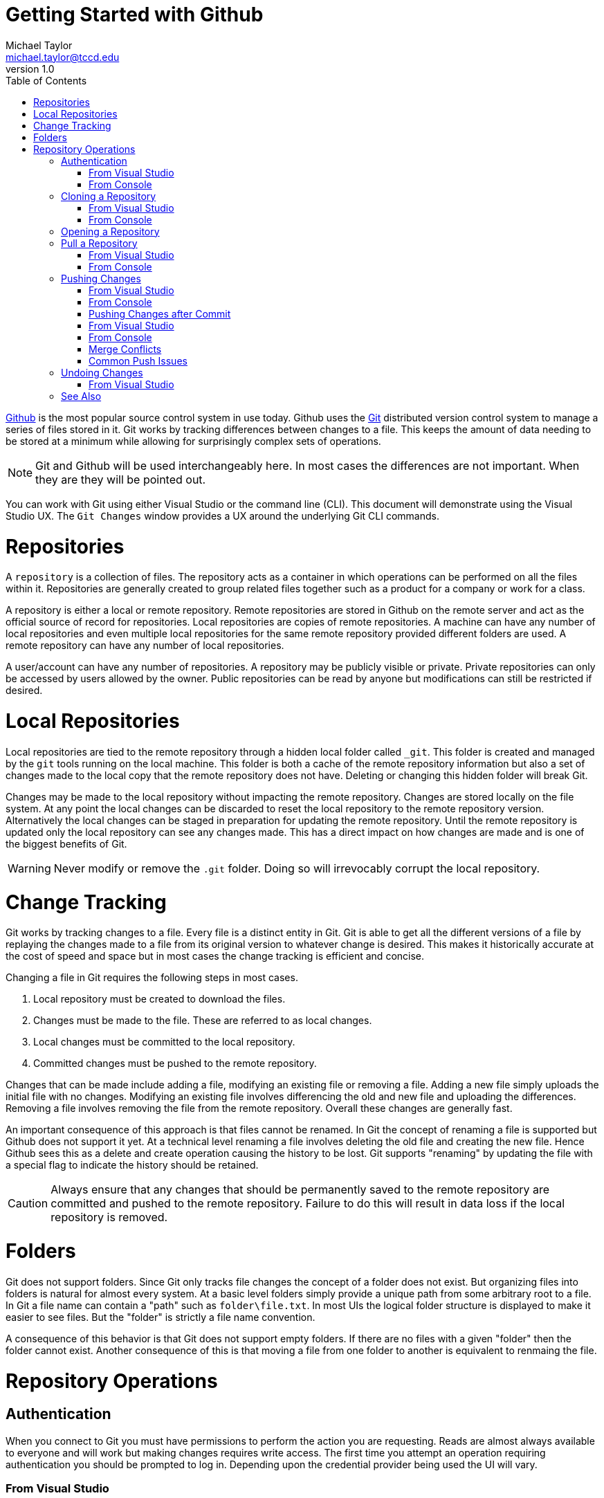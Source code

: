 = Getting Started with Github
Michael Taylor <michael.taylor@tccd.edu>
v1.0
:toc:

https://github.com[Github] is the most popular source control system in use today. Github uses the https://git-scm.com/[Git] distributed version control system to manage a series of files stored in it. Git works by tracking differences between changes to a file. This keeps the amount of data needing to be stored at a minimum while allowing for surprisingly complex sets of operations.

NOTE: Git and Github will be used interchangeably here. In most cases the differences are not important. When they are they will be pointed out.

You can work with Git using either Visual Studio or the command line (CLI). This document will demonstrate using the Visual Studio UX.
The `Git Changes` window provides a UX around the underlying Git CLI commands. 

= Repositories

A `repository` is a collection of files. The repository acts as a container in which operations can be performed on all the files within it. Repositories are generally created to group related files together such as a product for a company or work for a class.

A repository is either a local or remote repository. Remote repositories are stored in Github on the remote server and act as the official source of record for repositories. Local repositories are copies of remote repositories. A machine can have any number of local repositories and even multiple local repositories for the same remote repository provided different folders are used. A remote repository can have any number of local repositories.

A user/account can have any number of repositories. A repository may be publicly visible or private. Private repositories can only be accessed by users allowed by the owner. Public repositories can be read by anyone but modifications can still be restricted if desired.

= Local Repositories

Local repositories are tied to the remote repository through a hidden local folder called `_git`. This folder is created and managed by the `git` tools running on the local machine. This folder is both a cache of the remote repository information but also a set of changes made to the local copy that the remote repository does not have. Deleting or changing this hidden folder will break Git.

Changes may be made to the local repository without impacting the remote repository. Changes are stored locally on the file system. At any point the local changes can be discarded to reset the local repository to the remote repository version. Alternatively the local changes can be staged in preparation for updating the remote repository. Until the remote repository is updated only the local repository can see any changes made. This has a direct impact on how changes are made and is one of the biggest benefits of Git.

WARNING: Never modify or remove the `.git` folder. Doing so will irrevocably corrupt the local repository.

= Change Tracking

Git works by tracking changes to a file. Every file is a distinct entity in Git. Git is able to get all the different versions of a file by replaying the changes made to a file from its original version to whatever change is desired. This makes it historically accurate at the cost of speed and space but in most cases the change tracking is efficient and concise.

Changing a file in Git requires the following steps in most cases.

. Local repository must be created to download the files.
. Changes must be made to the file. These are referred to as local changes.
. Local changes must be committed to the local repository.
. Committed changes must be pushed to the remote repository.

Changes that can be made include adding a file, modifying an existing file or removing a file. Adding a new file simply uploads the initial file with no changes. Modifying an existing file involves differencing the old and new file and uploading the differences. Removing a file involves removing the file from the remote repository. Overall these changes are generally fast.

An important consequence of this approach is that files cannot be renamed. In Git the concept of renaming a file is supported but Github does not support it yet. At a technical level renaming a file involves deleting the old file and creating the new file. Hence Github sees this as a delete and create operation causing the history to be lost. Git supports "renaming" by updating the file with a special flag to indicate the history should be retained.

CAUTION: Always ensure that any changes that should be permanently saved to the remote repository are committed and pushed to the remote repository. Failure to do this will result in data loss if the local repository is removed.

= Folders

Git does not support folders. Since Git only tracks file changes the concept of a folder does not exist. But organizing files into folders is natural for almost every system. At a basic level folders simply provide a unique path from some arbitrary root to a file. In Git a file name can contain a "path" such as `folder\file.txt`. In most UIs the logical folder structure is displayed to make it easier to see files. But the "folder" is strictly a file name convention.

A consequence of this behavior is that Git does not support empty folders. If there are no files with a given "folder" then the folder cannot exist. Another consequence of this is that moving a file from one folder to another is equivalent to renmaing the file.

= Repository Operations

== Authentication

When you connect to Git you must have permissions to perform the action you are requesting. Reads are almost always available to everyone and will work but making changes requires write access. The first time you attempt an operation requiring authentication you should be prompted to log in. Depending upon the credential provider being used the UI will vary. 

=== From Visual Studio

. The `Sign In` UI will be shown. 
. Enter the credentials you created for Github. 
. Click `Sign In`

Visual Studio will then attempt the operation with the provided credentials. If authentication fails then the operation will fail. Use the `Output` window to look for authentication failures. Try the operation again and enter the correct credentials.

=== From Console

. The UI for the configured credential provider will be shown. This may either be directly in the console window or through a Windows UI.
. Enter the credentials you created for Github.
. Depending on the UI either press ENTER or click `Sign In`

If the authentication fails then an error will be shown in the console.

If you receive an access denied or 403 error then this means your user account is incorrect. To correct this sign out of Github and try again.

== Cloning a Repository

Note: Cloning a repository is only necessary the first time a new repository is used on a machine or if the local repository folder is deleted. Thereafter cloning is not necessary.

In order to work with a repository locally you need to clone it. Cloning a repository will set up the structure needed by git and will download the repository to your machine. This will generally only need to be done once per repository per machine. If you ever wipe out the directory structure you will need to repeat this process.

=== From Visual Studio

. If no solution is curently open then click the `Clone Repository` button in the `Git Changes` window.
. If a solution is open then use the menu option `Git \ Clone Repository`.
. In the `Clone a repository` window do one of the following.
.. Manual
... Enter the URL to the Github repository.
... Verify the local path to be used. It should be named after the repository.
... Click `Clone` to clone.
.. Browse
... Click `Github` to browse the repositories.
... Select the repository to clone.
... Verify the local path to be used. It should be named after the repository.
... Click `Clone` to clone.
. The repository will be cloned but no solution will be opened.
image:git-clonerepository.png[Clone Repository]

=== From Console

. Using the console go to a folder that does not have any repository.
. Enter the command `git clone` and the URL to the repository.
[source,shell]
----
git clone https://github.com/myuser/myrepo
----

== Opening a Repository

When opening Visual Studio back up you will need to open the repository containing your code.

NOTE: This is only necessary if you don't use the `Recent` list to open an existing solution. When opening a solution it will automatically connect back to the repository.

Open the solution associated with your repository. Visual Studio will now be connected to the repository. 

Because you have a repository open all changes will be tracked. It is strongly recommended that you pull your repository before making any further changes.

NOTE: It is critical that you keep all changes in your repository within the folder structure of your repository. Failure to do so will cause Git to miss the changes.

== Pull a Repository

After opening a repository you should pull down any changes. Pulling a repository will download any changes from Git to your local copy. Since Git tracks changes only those differences need to be downloaded. It is important that you do this before making any other changes otherwise you may run into merge issues with pushing changes later.

NOTE: Always pull your repository before starting any work to ensure you do not run into issues pushing your changes later.

CAUTION: You cannot pull a repository if you have any local changes uncommitted.

=== From Visual Studio

. In `Git` select the `Pull` command in the top right of the window.
+
image:git-pullrepository.png[Pull Repository]

=== From Console

Go to the folder containing the repository and run the following command.
[source,shell]
----
git pull
----

You can now make changes to your repository knowing you have the latest version locally. Any changes made by others (or yourself on another machine) will now be available locally.

== Pushing Changes

When you have made the changes are want to make them permanent you need to commit them and then push them to Git. Git follows a 2-step process for pushing changes. The first step commits the changes from your working folder to a local copy. At this point the changes are not available in Git but will be part of the changes that are sent. The second step is to push the changes. This will copy any commits from your local machine to Git. Once pushed others will have access to your changes. 

NOTE: This two step process always occurs but since you will often commit and push at the same time Visual Studio provides a shortcut command to do both at once.

=== From Visual Studio

. Go to the `Git` window.
+
image:git-commitrepository.png[Commit Repository]
. Git will analyze the differences between the files since your last commit. Any differences will be listed. At this point you can undo changes you've made or commit your changes.
. To commit the changes you must enter a comment about what changes you've made. This information will be available later to explain why the changes were made.
. Since you will often be committing and pushing the changes together click the drop down arrow next to the `Commit All` button and select ```Commit All and Push```. This will commit and then push the changes at once.
. Assuming everything is successful then Git will be updated with your changes. 

=== From Console

Go to the folder containing the repository and run the following command.

[source,shell]
----
git add .
git commit -m "message"
git push
----

=== Pushing Changes after Commit

On occassion the commit and push may fail because of a merge conflict or for other issues. In this case the files have been committed locally and therefore no longer appear under the `Changes` tab. In this case you will need to resolve the issue and try to push again. To push an existing committed change do the following.

=== From Visual Studio

. From the `Git` window click the `Push` button in the top right corner.
+
image:git-pushrepository.png[Push Repository]

=== From Console

Go to the folder containing the repository and run the following command.

[source,shell]
----
git push
----

=== Merge Conflicts

If you try to push changes to Git and one of the files that has changed was modified elsewhere and you didn't pull the changes first then you will get a merge conflict. In most cases you will need to manually merge the changes. 

. Pull the changes from GitHub.
. For each conflict either accept the curent/local version, accept the incoming/server version or merge the changes manually.
. Commit the merge changes.
. Try pushing again.

=== Common Push Issues

In general errors will occur when pushing if they are going to occur. That is because you are trying to communicate with Git. There are several common issues that can occur. 

The first step in diagnosing the issue is looking in the `Team Explorer` window at the error that is displayed. It will often explain the exact issue. The other place to look is in the `Output` window of Visual Studio under the `Source Control - Git` category.

== Undoing Changes

Sometimes you make changes that you want to revert. It is important to note that you need to undo changes before you have committed them. Once changes are committed (or pushed) it becomes more difficult to undo them.

=== From Visual Studio

. To undo several changes.
.. Go to the `Git` window.
.. For each change you want to undo select the file (or the entire folder) and select `Undo`.
... If the change was an addition then select `Delete`. Alternatively you can also go to the file system and simply remove the file/folder that you added.
... Some times you have to undo changes and then delete them.
. To undo changes to a single file (modifications only). 
.. Right click the file in `Solution Explorer`.
.. Select the `Undo` option to undo the changes.

== See Also

link:../readme.adoc[Getting Started] +
link:/setup/readme.adoc[Setting Up]